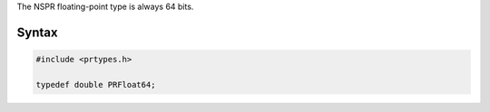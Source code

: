 The NSPR floating-point type is always 64 bits.

.. _Syntax:

Syntax
------

.. code:: eval

   #include <prtypes.h>

   typedef double PRFloat64;
